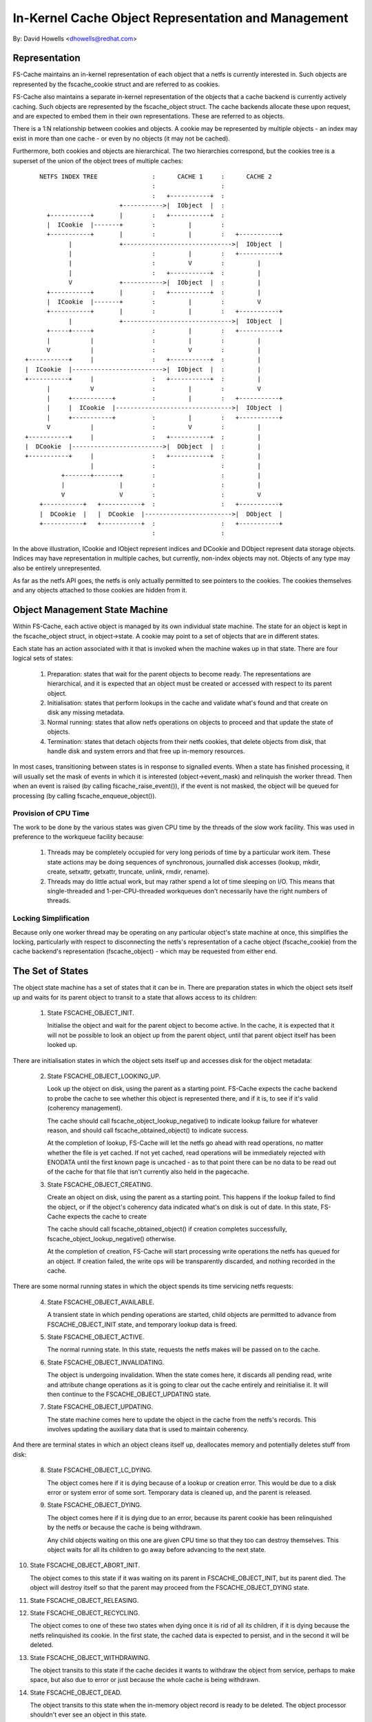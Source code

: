 .. SPDX-License-Identifier: GPL-2.0

====================================================
In-Kernel Cache Object Representation and Management
====================================================

By: David Howells <dhowells@redhat.com>

.. Contents:

 (*) Representation

 (*) Object management state machine.

     - Provision of cpu time.
     - Locking simplification.

 (*) The set of states.

 (*) The set of events.


Representation
==============

FS-Cache maintains an in-kernel representation of each object that a netfs is
currently interested in.  Such objects are represented by the fscache_cookie
struct and are referred to as cookies.

FS-Cache also maintains a separate in-kernel representation of the objects that
a cache backend is currently actively caching.  Such objects are represented by
the fscache_object struct.  The cache backends allocate these upon request, and
are expected to embed them in their own representations.  These are referred to
as objects.

There is a 1:N relationship between cookies and objects.  A cookie may be
represented by multiple objects - an index may exist in more than one cache -
or even by no objects (it may not be cached).

Furthermore, both cookies and objects are hierarchical.  The two hierarchies
correspond, but the cookies tree is a superset of the union of the object trees
of multiple caches::

	    NETFS INDEX TREE               :      CACHE 1     :      CACHE 2
	                                   :                  :
	                                   :   +-----------+  :
	                          +----------->|  IObject  |  :
	      +-----------+       |        :   +-----------+  :
	      |  ICookie  |-------+        :         |        :
	      +-----------+       |        :         |        :   +-----------+
	            |             +------------------------------>|  IObject  |
	            |                      :         |        :   +-----------+
	            |                      :         V        :         |
	            |                      :   +-----------+  :         |
	            V             +----------->|  IObject  |  :         |
	      +-----------+       |        :   +-----------+  :         |
	      |  ICookie  |-------+        :         |        :         V
	      +-----------+       |        :         |        :   +-----------+
	            |             +------------------------------>|  IObject  |
	      +-----+-----+                :         |        :   +-----------+
	      |           |                :         |        :         |
	      V           |                :         V        :         |
	+-----------+     |                :   +-----------+  :         |
	|  ICookie  |------------------------->|  IObject  |  :         |
	+-----------+     |                :   +-----------+  :         |
	      |           V                :         |        :         V
	      |     +-----------+          :         |        :   +-----------+
	      |     |  ICookie  |-------------------------------->|  IObject  |
	      |     +-----------+          :         |        :   +-----------+
	      V           |                :         V        :         |
	+-----------+     |                :   +-----------+  :         |
	|  DCookie  |------------------------->|  DObject  |  :         |
	+-----------+     |                :   +-----------+  :         |
	                  |                :                  :         |
	          +-------+-------+        :                  :         |
	          |               |        :                  :         |
	          V               V        :                  :         V
	    +-----------+   +-----------+  :                  :   +-----------+
	    |  DCookie  |   |  DCookie  |------------------------>|  DObject  |
	    +-----------+   +-----------+  :                  :   +-----------+
	                                   :                  :

In the above illustration, ICookie and IObject represent indices and DCookie
and DObject represent data storage objects.  Indices may have representation in
multiple caches, but currently, non-index objects may not.  Objects of any type
may also be entirely unrepresented.

As far as the netfs API goes, the netfs is only actually permitted to see
pointers to the cookies.  The cookies themselves and any objects attached to
those cookies are hidden from it.


Object Management State Machine
===============================

Within FS-Cache, each active object is managed by its own individual state
machine.  The state for an object is kept in the fscache_object struct, in
object->state.  A cookie may point to a set of objects that are in different
states.

Each state has an action associated with it that is invoked when the machine
wakes up in that state.  There are four logical sets of states:

 (1) Preparation: states that wait for the parent objects to become ready.  The
     representations are hierarchical, and it is expected that an object must
     be created or accessed with respect to its parent object.

 (2) Initialisation: states that perform lookups in the cache and validate
     what's found and that create on disk any missing metadata.

 (3) Normal running: states that allow netfs operations on objects to proceed
     and that update the state of objects.

 (4) Termination: states that detach objects from their netfs cookies, that
     delete objects from disk, that handle disk and system errors and that free
     up in-memory resources.


In most cases, transitioning between states is in response to signalled events.
When a state has finished processing, it will usually set the mask of events in
which it is interested (object->event_mask) and relinquish the worker thread.
Then when an event is raised (by calling fscache_raise_event()), if the event
is not masked, the object will be queued for processing (by calling
fscache_enqueue_object()).


Provision of CPU Time
---------------------

The work to be done by the various states was given CPU time by the threads of
the slow work facility.  This was used in preference to the workqueue facility
because:

 (1) Threads may be completely occupied for very long periods of time by a
     particular work item.  These state actions may be doing sequences of
     synchronous, journalled disk accesses (lookup, mkdir, create, setxattr,
     getxattr, truncate, unlink, rmdir, rename).

 (2) Threads may do little actual work, but may rather spend a lot of time
     sleeping on I/O.  This means that single-threaded and 1-per-CPU-threaded
     workqueues don't necessarily have the right numbers of threads.


Locking Simplification
----------------------

Because only one worker thread may be operating on any particular object's
state machine at once, this simplifies the locking, particularly with respect
to disconnecting the netfs's representation of a cache object (fscache_cookie)
from the cache backend's representation (fscache_object) - which may be
requested from either end.


The Set of States
=================

The object state machine has a set of states that it can be in.  There are
preparation states in which the object sets itself up and waits for its parent
object to transit to a state that allows access to its children:

 (1) State FSCACHE_OBJECT_INIT.

     Initialise the object and wait for the parent object to become active.  In
     the cache, it is expected that it will not be possible to look an object
     up from the parent object, until that parent object itself has been looked
     up.

There are initialisation states in which the object sets itself up and accesses
disk for the object metadata:

 (2) State FSCACHE_OBJECT_LOOKING_UP.

     Look up the object on disk, using the parent as a starting point.
     FS-Cache expects the cache backend to probe the cache to see whether this
     object is represented there, and if it is, to see if it's valid (coherency
     management).

     The cache should call fscache_object_lookup_negative() to indicate lookup
     failure for whatever reason, and should call fscache_obtained_object() to
     indicate success.

     At the completion of lookup, FS-Cache will let the netfs go ahead with
     read operations, no matter whether the file is yet cached.  If not yet
     cached, read operations will be immediately rejected with ENODATA until
     the first known page is uncached - as to that point there can be no data
     to be read out of the cache for that file that isn't currently also held
     in the pagecache.

 (3) State FSCACHE_OBJECT_CREATING.

     Create an object on disk, using the parent as a starting point.  This
     happens if the lookup failed to find the object, or if the object's
     coherency data indicated what's on disk is out of date.  In this state,
     FS-Cache expects the cache to create

     The cache should call fscache_obtained_object() if creation completes
     successfully, fscache_object_lookup_negative() otherwise.

     At the completion of creation, FS-Cache will start processing write
     operations the netfs has queued for an object.  If creation failed, the
     write ops will be transparently discarded, and nothing recorded in the
     cache.

There are some normal running states in which the object spends its time
servicing netfs requests:

 (4) State FSCACHE_OBJECT_AVAILABLE.

     A transient state in which pending operations are started, child objects
     are permitted to advance from FSCACHE_OBJECT_INIT state, and temporary
     lookup data is freed.

 (5) State FSCACHE_OBJECT_ACTIVE.

     The normal running state.  In this state, requests the netfs makes will be
     passed on to the cache.

 (6) State FSCACHE_OBJECT_INVALIDATING.

     The object is undergoing invalidation.  When the state comes here, it
     discards all pending read, write and attribute change operations as it is
     going to clear out the cache entirely and reinitialise it.  It will then
     continue to the FSCACHE_OBJECT_UPDATING state.

 (7) State FSCACHE_OBJECT_UPDATING.

     The state machine comes here to update the object in the cache from the
     netfs's records.  This involves updating the auxiliary data that is used
     to maintain coherency.

And there are terminal states in which an object cleans itself up, deallocates
memory and potentially deletes stuff from disk:

 (8) State FSCACHE_OBJECT_LC_DYING.

     The object comes here if it is dying because of a lookup or creation
     error.  This would be due to a disk error or system error of some sort.
     Temporary data is cleaned up, and the parent is released.

 (9) State FSCACHE_OBJECT_DYING.

     The object comes here if it is dying due to an error, because its parent
     cookie has been relinquished by the netfs or because the cache is being
     withdrawn.

     Any child objects waiting on this one are given CPU time so that they too
     can destroy themselves.  This object waits for all its children to go away
     before advancing to the next state.

(10) State FSCACHE_OBJECT_ABORT_INIT.

     The object comes to this state if it was waiting on its parent in
     FSCACHE_OBJECT_INIT, but its parent died.  The object will destroy itself
     so that the parent may proceed from the FSCACHE_OBJECT_DYING state.

(11) State FSCACHE_OBJECT_RELEASING.
(12) State FSCACHE_OBJECT_RECYCLING.

     The object comes to one of these two states when dying once it is rid of
     all its children, if it is dying because the netfs relinquished its
     cookie.  In the first state, the cached data is expected to persist, and
     in the second it will be deleted.

(13) State FSCACHE_OBJECT_WITHDRAWING.

     The object transits to this state if the cache decides it wants to
     withdraw the object from service, perhaps to make space, but also due to
     error or just because the whole cache is being withdrawn.

(14) State FSCACHE_OBJECT_DEAD.

     The object transits to this state when the in-memory object record is
     ready to be deleted.  The object processor shouldn't ever see an object in
     this state.


The Set of Events
-----------------

There are a number of events that can be raised to an object state machine:

 FSCACHE_OBJECT_EV_UPDATE
     The netfs requested that an object be updated.  The state machine will ask
     the cache backend to update the object, and the cache backend will ask the
     netfs for details of the change through its cookie definition ops.

 FSCACHE_OBJECT_EV_CLEARED
     This is signalled in two circumstances:

     (a) when an object's last child object is dropped and

     (b) when the last operation outstanding on an object is completed.

     This is used to proceed from the dying state.

 FSCACHE_OBJECT_EV_ERROR
     This is signalled when an I/O error occurs during the processing of some
     object.

 FSCACHE_OBJECT_EV_RELEASE, FSCACHE_OBJECT_EV_RETIRE
     These are signalled when the netfs relinquishes a cookie it was using.
     The event selected depends on whether the netfs asks for the backing
     object to be retired (deleted) or retained.

 FSCACHE_OBJECT_EV_WITHDRAW
     This is signalled when the cache backend wants to withdraw an object.
     This means that the object will have to be detached from the netfs's
     cookie.

Because the withdrawing releasing/retiring events are all handled by the object
state machine, it doesn't matter if there's a collision with both ends trying
to sever the connection at the same time.  The state machine can just pick
which one it wants to honour, and that effects the other.
